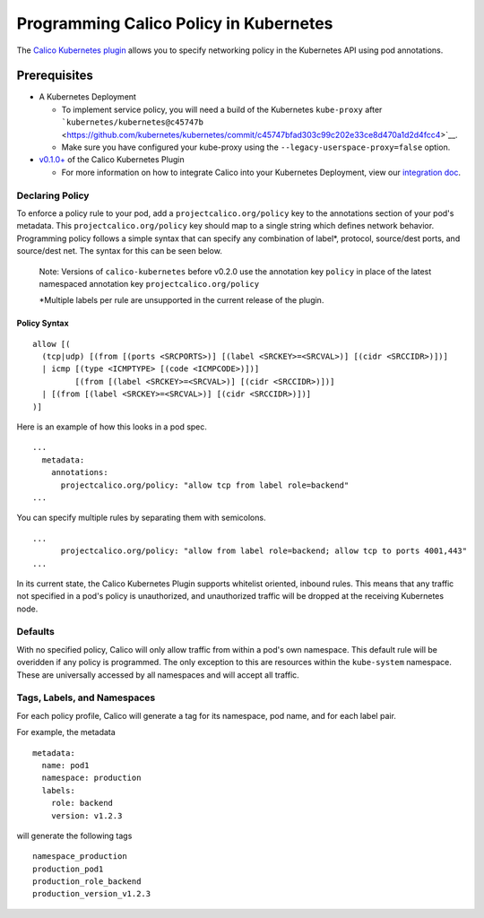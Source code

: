 Programming Calico Policy in Kubernetes
=======================================

The `Calico Kubernetes
plugin <https://github.com/projectcalico/calico-docker/blob/master/docs/kubernetes/KubernetesIntegration.md>`__
allows you to specify networking policy in the Kubernetes API using pod
annotations.

Prerequisites
-------------

-  A Kubernetes Deployment

   -  To implement service policy, you will need a build of the
      Kubernetes ``kube-proxy`` after
      ```kubernetes/kubernetes@c45747b`` <https://github.com/kubernetes/kubernetes/commit/c45747bfad303c99c202e33ce8d470a1d2d4fcc4>`__.
   -  Make sure you have configured your kube-proxy using the
      ``--legacy-userspace-proxy=false`` option.

-  `v0.1.0+ <https://github.com/projectcalico/calico-kubernetes/releases>`__
   of the Calico Kubernetes Plugin

   -  For more information on how to integrate Calico into your
      Kubernetes Deployment, view our `integration
      doc <KubernetesIntegration.md>`__.

Declaring Policy
~~~~~~~~~~~~~~~~

To enforce a policy rule to your pod, add a ``projectcalico.org/policy``
key to the annotations section of your pod's metadata. This
``projectcalico.org/policy`` key should map to a single string which
defines network behavior. Programming policy follows a simple syntax
that can specify any combination of label\*, protocol, source/dest
ports, and source/dest net. The syntax for this can be seen below.

    Note: Versions of ``calico-kubernetes`` before v0.2.0 use the
    annotation key ``policy`` in place of the latest namespaced
    annotation key ``projectcalico.org/policy``

    \*Multiple labels per rule are unsupported in the current release of
    the plugin.

Policy Syntax
'''''''''''''

::

        allow [(
          (tcp|udp) [(from [(ports <SRCPORTS>)] [(label <SRCKEY>=<SRCVAL>)] [(cidr <SRCCIDR>)])]
          | icmp [(type <ICMPTYPE> [(code <ICMPCODE>)])]
                 [(from [(label <SRCKEY>=<SRCVAL>)] [(cidr <SRCCIDR>)])]
          | [(from [(label <SRCKEY>=<SRCVAL>)] [(cidr <SRCCIDR>)])]
        )]

Here is an example of how this looks in a pod spec.

::

    ...
      metadata:
        annotations:
          projectcalico.org/policy: "allow tcp from label role=backend"
    ...

You can specify multiple rules by separating them with semicolons.

::

    ...
          projectcalico.org/policy: "allow from label role=backend; allow tcp to ports 4001,443"
    ...

In its current state, the Calico Kubernetes Plugin supports whitelist
oriented, inbound rules. This means that any traffic not specified in a
pod's policy is unauthorized, and unauthorized traffic will be dropped
at the receiving Kubernetes node.

Defaults
~~~~~~~~

With no specified policy, Calico will only allow traffic from within a
pod's own namespace. This default rule will be overidden if any policy
is programmed. The only exception to this are resources within the
``kube-system`` namespace. These are universally accessed by all
namespaces and will accept all traffic.

Tags, Labels, and Namespaces
~~~~~~~~~~~~~~~~~~~~~~~~~~~~

For each policy profile, Calico will generate a tag for its namespace,
pod name, and for each label pair.

For example, the metadata

::

    metadata:
      name: pod1
      namespace: production
      labels:
        role: backend
        version: v1.2.3

will generate the following tags

::

    namespace_production
    production_pod1
    production_role_backend
    production_version_v1.2.3

